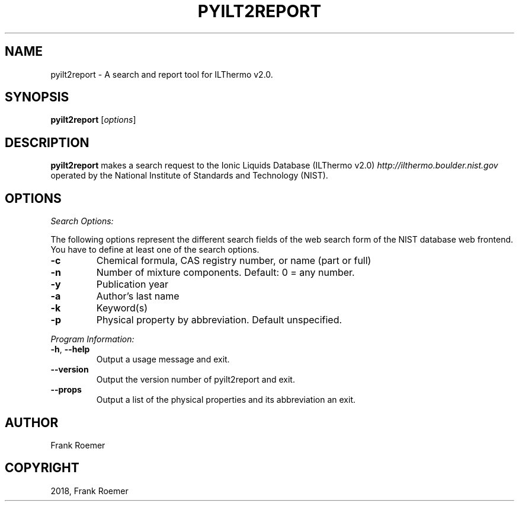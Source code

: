 .\" Man page generated from reStructuredText.
.
.TH "PYILT2REPORT" "1" "Mar 19, 2018" "0.9.5" "pyILT2"
.SH NAME
pyilt2report \- A search and report tool for ILThermo v2.0.
.
.nr rst2man-indent-level 0
.
.de1 rstReportMargin
\\$1 \\n[an-margin]
level \\n[rst2man-indent-level]
level margin: \\n[rst2man-indent\\n[rst2man-indent-level]]
-
\\n[rst2man-indent0]
\\n[rst2man-indent1]
\\n[rst2man-indent2]
..
.de1 INDENT
.\" .rstReportMargin pre:
. RS \\$1
. nr rst2man-indent\\n[rst2man-indent-level] \\n[an-margin]
. nr rst2man-indent-level +1
.\" .rstReportMargin post:
..
.de UNINDENT
. RE
.\" indent \\n[an-margin]
.\" old: \\n[rst2man-indent\\n[rst2man-indent-level]]
.nr rst2man-indent-level -1
.\" new: \\n[rst2man-indent\\n[rst2man-indent-level]]
.in \\n[rst2man-indent\\n[rst2man-indent-level]]u
..
.SH SYNOPSIS
.sp
\fBpyilt2report\fP [\fIoptions\fP]
.SH DESCRIPTION
.sp
\fBpyilt2report\fP makes a search request to the Ionic Liquids Database (ILThermo v2.0)  \fI\%http://ilthermo.boulder.nist.gov\fP
operated by the National Institute of Standards and Technology (NIST).
.SH OPTIONS
.sp
\fISearch Options:\fP
.sp
The following options represent the different search fields of the web search
form of the NIST database web frontend. You have to define at least one of the
search options.
.INDENT 0.0
.TP
\fB\-c\fP
Chemical formula, CAS registry number, or name (part or full)
.TP
\fB\-n\fP
Number of mixture components. Default: 0 = any number.
.TP
\fB\-y\fP
Publication year
.TP
\fB\-a\fP
Author’s last name
.TP
\fB\-k\fP
Keyword(s)
.TP
\fB\-p\fP
Physical property by abbreviation. Default unspecified.
.UNINDENT
.sp
\fIProgram Information:\fP
.INDENT 0.0
.TP
\fB\-h\fP, \fB\-\-help\fP
Output a usage message and exit.
.TP
\fB\-\-version\fP
Output the version number of pyilt2report and exit.
.TP
\fB\-\-props\fP
Output a list of the physical properties and its abbreviation an exit.
.UNINDENT
.SH AUTHOR
Frank Roemer
.SH COPYRIGHT
2018, Frank Roemer
.\" Generated by docutils manpage writer.
.

